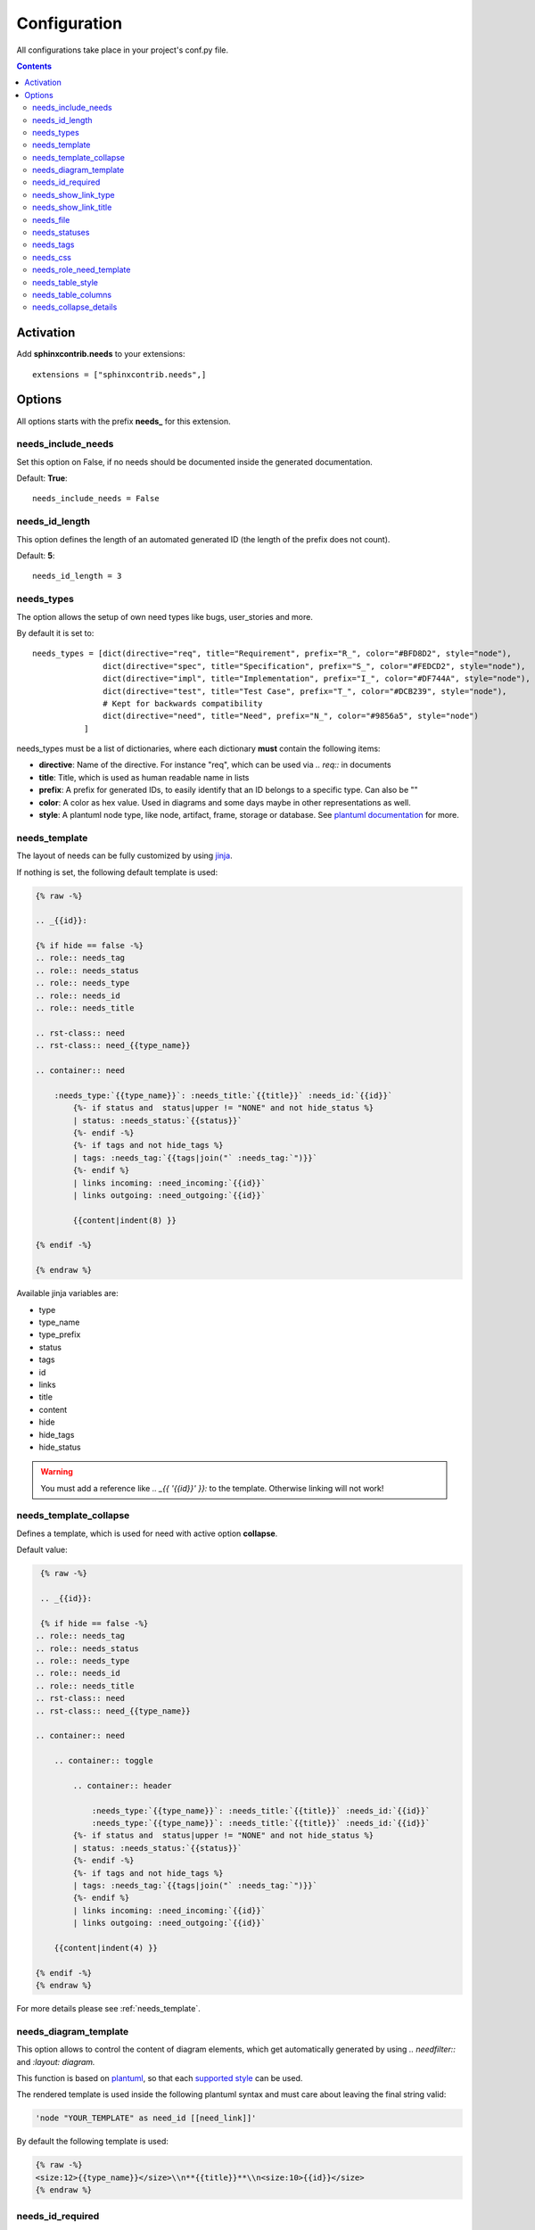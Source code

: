 .. _config:

Configuration
=============

All configurations take place in your project's conf.py file.


.. contents::


Activation
----------

Add **sphinxcontrib.needs** to your extensions::

    extensions = ["sphinxcontrib.needs",]

Options
-------

All options starts with the prefix **needs_** for this extension.

needs_include_needs
~~~~~~~~~~~~~~~~~~~
Set this option on False, if no needs should be documented inside the generated documentation.

Default: **True**::

    needs_include_needs = False

needs_id_length
~~~~~~~~~~~~~~~
This option defines the length of an automated generated ID (the length of the prefix does not count).

Default: **5**::

    needs_id_length = 3

.. _need_types:

needs_types
~~~~~~~~~~~

The option allows the setup of own need types like bugs, user_stories and more.

By default it is set to::

    needs_types = [dict(directive="req", title="Requirement", prefix="R_", color="#BFD8D2", style="node"),
                   dict(directive="spec", title="Specification", prefix="S_", color="#FEDCD2", style="node"),
                   dict(directive="impl", title="Implementation", prefix="I_", color="#DF744A", style="node"),
                   dict(directive="test", title="Test Case", prefix="T_", color="#DCB239", style="node"),
                   # Kept for backwards compatibility
                   dict(directive="need", title="Need", prefix="N_", color="#9856a5", style="node")
               ]

needs_types must be a list of dictionaries, where each dictionary **must** contain the following items:

* **directive**: Name of the directive. For instance "req", which can be used via `.. req::` in documents
* **title**: Title, which is used as human readable name in lists
* **prefix**: A prefix for generated IDs, to easily identify that an ID belongs to a specific type. Can also be ""
* **color**: A color as hex value. Used in diagrams and some days maybe in other representations as well.
* **style**: A plantuml node type, like node, artifact, frame, storage or database. See `plantuml documentation <http://plantuml.com/deployment-diagram>`_ for more.

.. _needs_template:

needs_template
~~~~~~~~~~~~~~

The layout of needs can be fully customized by using `jinja <http://jinja.pocoo.org/>`_.

If nothing is set, the following default template is used:

.. code-block:: jinja

   {% raw -%}

   .. _{{id}}:

   {% if hide == false -%}
   .. role:: needs_tag
   .. role:: needs_status
   .. role:: needs_type
   .. role:: needs_id
   .. role:: needs_title

   .. rst-class:: need
   .. rst-class:: need_{{type_name}}

   .. container:: need

       :needs_type:`{{type_name}}`: :needs_title:`{{title}}` :needs_id:`{{id}}`
           {%- if status and  status|upper != "NONE" and not hide_status %}
           | status: :needs_status:`{{status}}`
           {%- endif -%}
           {%- if tags and not hide_tags %}
           | tags: :needs_tag:`{{tags|join("` :needs_tag:`")}}`
           {%- endif %}
           | links incoming: :need_incoming:`{{id}}`
           | links outgoing: :need_outgoing:`{{id}}`

           {{content|indent(8) }}

   {% endif -%}

   {% endraw %}

Available jinja variables are:

* type
* type_name
* type_prefix
* status
* tags
* id
* links
* title
* content
* hide
* hide_tags
* hide_status

.. warning::

   You must add a reference like `.. _{{ '{{id}}' }}:` to the template. Otherwise linking will not work!

.. _needs_template_collapse:

needs_template_collapse
~~~~~~~~~~~~~~~~~~~~~~~

Defines a template, which is used for need with active option **collapse**.

Default value:

.. code-block:: jinja

    {% raw -%}

    .. _{{id}}:

    {% if hide == false -%}
   .. role:: needs_tag
   .. role:: needs_status
   .. role:: needs_type
   .. role:: needs_id
   .. role:: needs_title
   .. rst-class:: need
   .. rst-class:: need_{{type_name}}

   .. container:: need

       .. container:: toggle

           .. container:: header

               :needs_type:`{{type_name}}`: :needs_title:`{{title}}` :needs_id:`{{id}}`
               :needs_type:`{{type_name}}`: :needs_title:`{{title}}` :needs_id:`{{id}}`
           {%- if status and  status|upper != "NONE" and not hide_status %}
           | status: :needs_status:`{{status}}`
           {%- endif -%}
           {%- if tags and not hide_tags %}
           | tags: :needs_tag:`{{tags|join("` :needs_tag:`")}}`
           {%- endif %}
           | links incoming: :need_incoming:`{{id}}`
           | links outgoing: :need_outgoing:`{{id}}`

       {{content|indent(4) }}

   {% endif -%}
   {% endraw %}

For more details please see :ref:`needs_template`.


needs_diagram_template
~~~~~~~~~~~~~~~~~~~~~~

This option allows to control the content of diagram elements, which get automatically generated by using
`.. needfilter::` and `:layout: diagram.`

This function is based on `plantuml <http://plantuml.com>`_, so that each
`supported style <http://plantuml.com/creole>`_ can be used.

The rendered template is used inside the following plantuml syntax and must care about leaving the final string
valid:

.. code-block:: python

    'node "YOUR_TEMPLATE" as need_id [[need_link]]'

By default the following template is used:

.. code-block:: jinja

    {% raw -%}
    <size:12>{{type_name}}</size>\\n**{{title}}**\\n<size:10>{{id}}</size>
    {% endraw %}

.. _needs_id_required:

needs_id_required
~~~~~~~~~~~~~~~~~

.. versionadded:: 0.1.19

Forces the user to set an ID for each need, which gets defined.

So no ID is autogenerated anymore, if this option is set to True::

    needs_id_required = True

By default this option is set to **False**.

If an ID is missing sphinx throws the exception "NeedsNoIdException" and stops the build.

**Example**::

    # With needs_id_required = True

    .. req:: Working Requirement
       :id: R_001

    .. req:: *Not* working, because :id: is not set.


    # With needs_id_required = False

    .. req:: This works now!

.. _needs_show_link_type:

needs_show_link_type
~~~~~~~~~~~~~~~~~~~~
.. versionadded:: 0.1.27

This option mostly effects the roles :ref:`role_need_outgoing` and :ref:`role_need_incoming` by showing
the *type* beside the ID the linked need.

Can be combined with **needs_show_link_title**.

Activate it by setting it on True in your conf.py::

    needs_show_link_type = True


.. _needs_show_link_title:

needs_show_link_title
~~~~~~~~~~~~~~~~~~~~~
.. versionadded:: 0.1.27

This option mostly effects the roles :ref:`role_need_outgoing` and :ref:`role_need_incoming` by showing
the *title* beside the ID the linked need.

Can be combined with **needs_show_link_type**.

Activate it by setting it on True in your conf.py::

    needs_show_link_title = True

.. _needs_file:

needs_file
~~~~~~~~~~
.. versionadded:: 0.1.30

Defines the location of a json file, which is used by the builder :ref:`needs_builder` as input source.
Default value: *needs.json*.

.. _needs_statuses:

needs_statuses
~~~~~~~~~~~~~~

.. versionadded:: 0.1.41

Defines a set of valid statuses, which are allowed to be used inside documentation.
If a not defined status is detected, an error is thrown and the build stops.
The checks are case sensitive.

Activate it by setting it like this::

    needs_statuses = [
        dict(name="open", description="Nothing done yet"),
        dict(name="in progress", description="Someone is working on it"),
        dict(name="implemented", description="Work is done and implemented"),
    ]

If parameter is not set or set to *False*, no checks will be performed.

Default value: *False*.

.. _needs_tags:

needs_tags
~~~~~~~~~~

.. versionadded:: 0.1.41

Defines a set of valid tags, which are allowed to be used inside documentation.
If a not defined tag is detected, an error is thrown and the build stops.
The checks are case sensitive.

Activate it by setting it like this::

    needs_tags = [
        dict(name="new", description="new needs"),
        dict(name="security", description="tag for security needs"),
    ]

If parameter is not set or set to *False*, no checks will be performed.

Default value: *False*.


.. _needs_css:

needs_css
~~~~~~~~~

.. versionadded:: 0.1.42

Defines the location of a css file, which will be added during documentation build.

If path is relative, sphinx-needs will search for related file in its own css-folder only!
Currently supported css files:

* **blank.css** : css file with empty styles
* **modern.css**: modern styles for a need (default)
* **dark.css**: styles for dark page backgrounds

Use it like this::

    needs_css = "blank.css"


To provide your own css file, the path must be absolute. Example::

    import os

    conf_py_folder = os.path.dirname(__file__)
    needs_css =  os.path.join(conf_py_folder, "my_styles.css")

See :ref:`styles_css` for available css selectors and more.


.. _needs_role_need_template:

needs_role_need_template
~~~~~~~~~~~~~~~~~~~~~~~~

.. versionadded:: 0.1.48

Provides a way of changing the text representation of a referenced need.

If the role :ref:`role_need` is used, sphinx-needs will create a text representation of the referenced need.
By default a referenced need is described by the following string::

    {title} ({id})

By using ``needs_role_need_template`` this representation can be easily adjusted to own requirements.

Here are some ideas, how it could be used inside the **conf.py** file::

    needs_role_need_template = "[{id}]: {title}"
    needs_role_need_template = "-{id}-"
    needs_role_need_template = "{type}: {title} ({status})"
    needs_role_need_template = "{title} ({tags})"
    needs_role_need_template = "{title:*^20s} - {content:.30}"
    needs_role_need_template = "[{id}] {title} ({status}) {type_name}/{type} - {tags} - {links} - {links_back} - {content}"

``needs_role_need_template`` must be a string, which supports the following placeholders:

* id
* type (short version)
* type_name (long, human readable version)
* title
* status
* tags, joined by ";"
* links, joined by ";"
* links_back, joined by ";"
* content

All options of Python's `.format() <https://docs.python.org/3.4/library/functions.html#format>`_ function are supported.
Please see https://pyformat.info/ for more information.

RST-attributes like ``**bold**`` are **not** supported.

.. _needs_table_style:

needs_table_style
~~~~~~~~~~~~~~~~~
.. versionadded:: 0.2.0

.. code-block:: python

    # conf.py
    needs_table_style = "datatables"

Default value: datatables

Supported values:

* **table**: Default sphinx table
* **datatables**: Table with activated DataTables functions (Sort, search, export, ...).

Can be overridden for each single table by setting :ref:`needtable_style`.



.. _needs_table_columns:

needs_table_columns
~~~~~~~~~~~~~~~~~~~
.. versionadded:: 0.2.0

.. code-block:: python

    # conf.py
    needs_table_columns = "title;status;tags"

Default value: id;title;status;type;outgoing;tags

Supported values:

* id
* title
* status
* type
* tags
* incoming
* outgoing

Can be overwritten for each single table by setting :ref:`needtable_columns`.

.. _needs_collapse_details:

needs_collapse_details
~~~~~~~~~~~~~~~~~~~~~~

.. versionadded:: 0.2.0

If true, need details like status, tags or links are collapsed and shown only after a click on the need title.

.. code-block:: python

    # conf.py
    needs_collapse_details = False

Default value: True

Can be overwritten for each single need by setting :ref:`need_collapse`.
